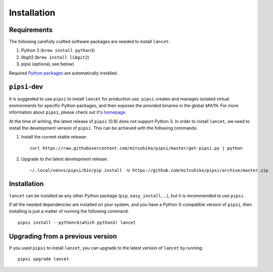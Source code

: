 ============
Installation
============


Requirements
============

The following carefully crafted software packages are needed to install
``lancet``:

1. Python 3 (``brew install python3``)
2. libgit2 (``brew install libgit2``)
3. pipsi (optional, see below)

Required `Python packages`_ are automatically installed.

.. _python packages: https://github.com/GaretJax/lancet/blob/master/requirements


``pipsi``-dev
=============

It is suggested to use ``pipsi`` to install ``lancet`` for production use.
``pipsi`` creates and manages isolated virtual environments for specific
Python packages, and then exposes the provided binaries in the global
``$PATH``.
For more information about ``pipsi``, please check out it's homepage_.

At the time of writing, the latest release of ``pipsi`` (0.8) does not support
Python 3. In order to install ``lancet``, we need to install the development
version of ``pipsi``. This can be achieved with the following commands:

1. Install the current stable release::

      curl https://raw.githubusercontent.com/mitsuhiko/pipsi/master/get-pipsi.py | python

2. Upgrade to the latest development release::

      ~/.local/venvs/pipsi/bin/pip install -U https://github.com/mitsuhiko/pipsi/archive/master.zip

.. _homepage: https://github.com/mitsuhiko/pipsi


Installation
============

``lancet`` can be installed as any other Python package (``pip``,
``easy_install``, ...), but it is recommended to use ``pipsi``.

If all the needed dependencies are installed on your system, and you have a
Python 3-compatible version of ``pipsi``, then installing is just a matter of
running the following command::

   pipsi install --python=$(which python3) lancet


Upgrading from a previous version
=================================

If you used ``pipsi`` to install ``lancet``, you can upgrade to the latest
version of ``lancet`` by running::

   pipsi upgrade lancet
